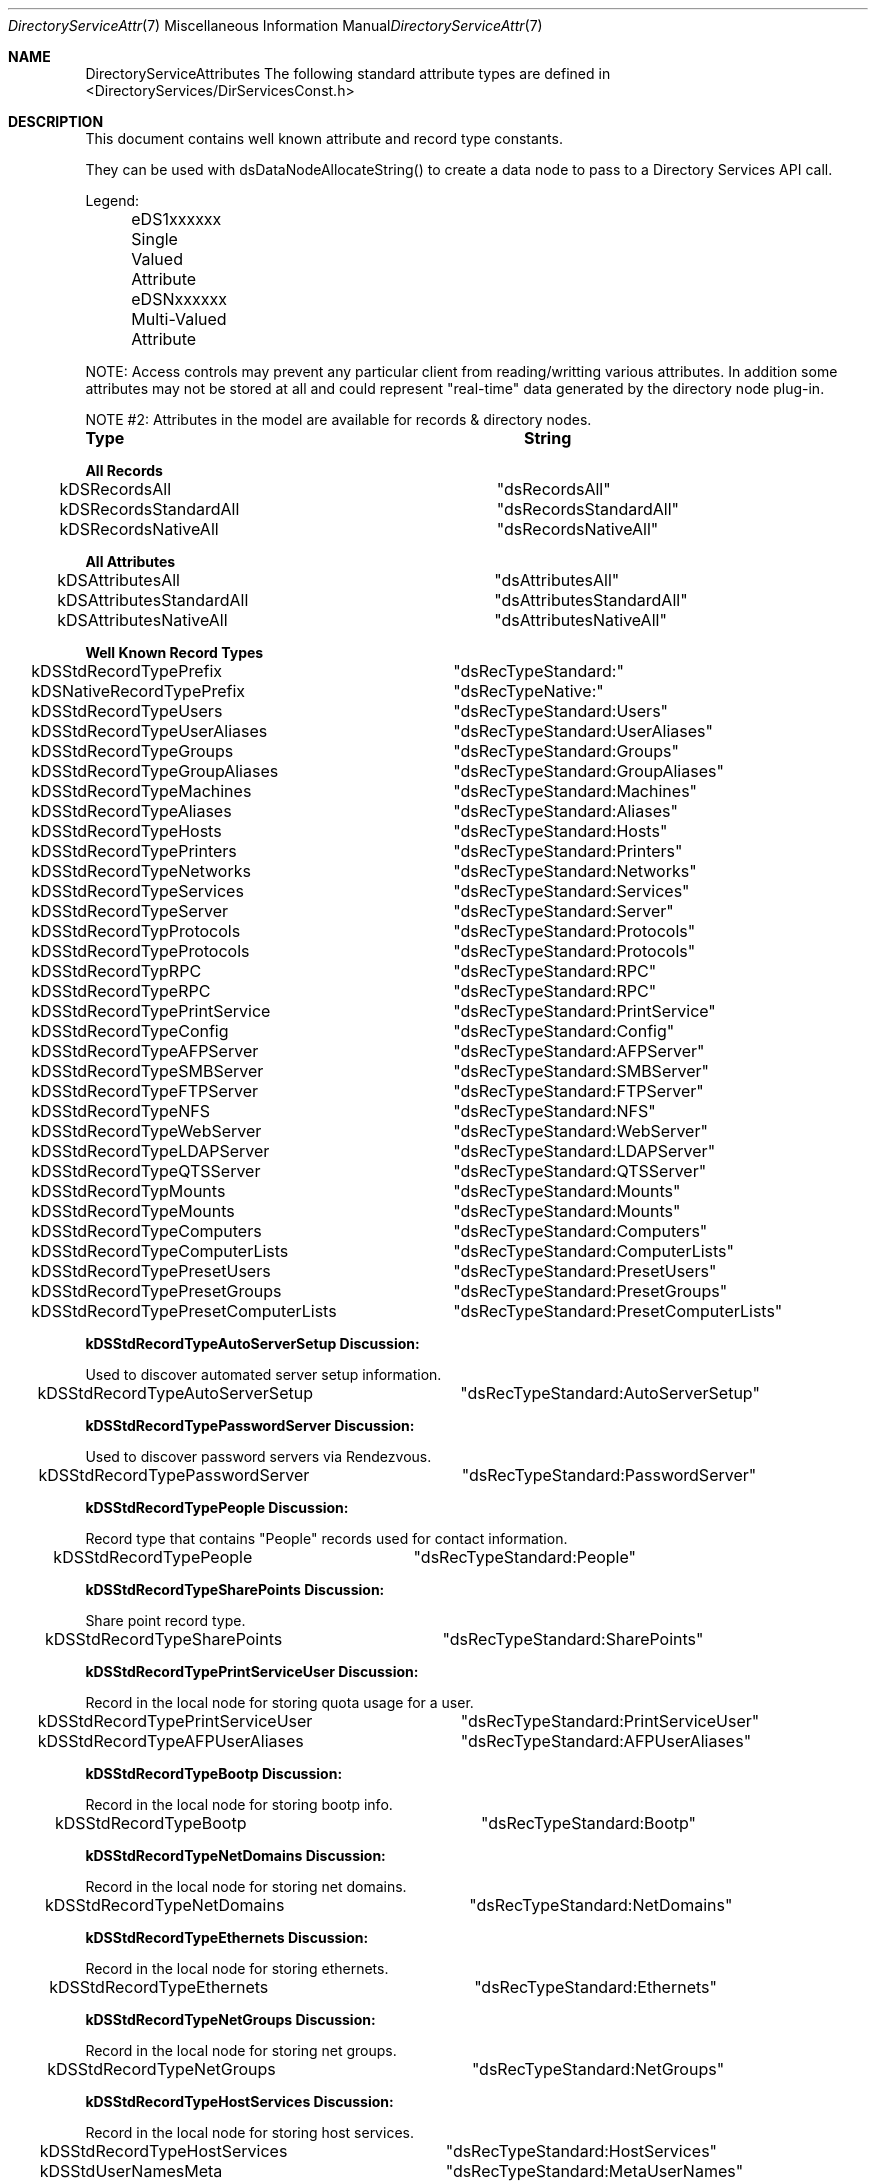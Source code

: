 .\"Modified from man(1) of FreeBSD, the NetBSD mdoc.template, and mdoc.samples.
.\"See Also:
.\"man mdoc.samples for a complete listing of options
.\"man mdoc for the short list of editing options
.\"/usr/share/misc/mdoc.template
.Dd Feb 21, 2003       \" DATE 
.Dt DirectoryServiceAttributes 7       \" Program name and manual section number 
.Os MacOSX
.Sh NAME                 \" Section Header - required - don't modify 
.Nm DirectoryServiceAttributes
.\" The following lines are read in generating the apropos(man -k) database. Use only key
.\" words here as the database is built based on the words here and in the .ND line. 
.\" Use .Nm macro to designate other names for the documented program.
The following standard attribute types are defined in <DirectoryServices/DirServicesConst.h>
.\" .Sh SYNOPSIS             \" Section Header - required - don't modify
.Sh DESCRIPTION          \" Section Header - required - don't modify
.Pp
This document contains well known attribute and record type constants.
.Pp
They can be used with dsDataNodeAllocateString() to create a data node to pass to a Directory Services API call.
.Pp
Legend:
.Pp
	eDS1xxxxxx  Single Valued Attribute
.Pp
	eDSNxxxxxx  Multi-Valued Attribute
.Pp
NOTE: Access controls may prevent any particular client from reading/writting various attributes.  In addition some attributes may not be stored at all and could represent "real-time" data generated by the directory node plug-in.
.Pp
NOTE #2: Attributes in the model are available for records & directory nodes.
.Pp
.Nm Type								String
.Pp
.Nm All Records
.Pp
kDSRecordsAll						"dsRecordsAll"
.Pp
kDSRecordsStandardAll				"dsRecordsStandardAll"
.Pp
kDSRecordsNativeAll					"dsRecordsNativeAll"
.Pp
.Nm All Attributes
.Pp
kDSAttributesAll					"dsAttributesAll"
.Pp
kDSAttributesStandardAll				"dsAttributesStandardAll"
.Pp
kDSAttributesNativeAll				"dsAttributesNativeAll"
.Pp
.Nm Well Known Record Types
.Pp
kDSStdRecordTypePrefix				"dsRecTypeStandard:"
.Pp
kDSNativeRecordTypePrefix			"dsRecTypeNative:"
.Pp
.Pp
kDSStdRecordTypeUsers				"dsRecTypeStandard:Users"
.Pp
kDSStdRecordTypeUserAliases			"dsRecTypeStandard:UserAliases"
.Pp
kDSStdRecordTypeGroups				"dsRecTypeStandard:Groups"
.Pp
kDSStdRecordTypeGroupAliases			"dsRecTypeStandard:GroupAliases"
.Pp
kDSStdRecordTypeMachines				"dsRecTypeStandard:Machines"
.Pp
kDSStdRecordTypeAliases				"dsRecTypeStandard:Aliases"
.Pp
kDSStdRecordTypeHosts				"dsRecTypeStandard:Hosts"
.Pp
kDSStdRecordTypePrinters				"dsRecTypeStandard:Printers"
.Pp
kDSStdRecordTypeNetworks				"dsRecTypeStandard:Networks"
.Pp
kDSStdRecordTypeServices				"dsRecTypeStandard:Services"
.Pp
kDSStdRecordTypeServer				"dsRecTypeStandard:Server"
.Pp
kDSStdRecordTypProtocols				"dsRecTypeStandard:Protocols"
.Pp
kDSStdRecordTypeProtocols			"dsRecTypeStandard:Protocols"
.Pp
kDSStdRecordTypRPC					"dsRecTypeStandard:RPC"
.Pp
kDSStdRecordTypeRPC					"dsRecTypeStandard:RPC"
.Pp
kDSStdRecordTypePrintService			"dsRecTypeStandard:PrintService"
.Pp
kDSStdRecordTypeConfig				"dsRecTypeStandard:Config"
.Pp
kDSStdRecordTypeAFPServer			"dsRecTypeStandard:AFPServer"
.Pp
kDSStdRecordTypeSMBServer			"dsRecTypeStandard:SMBServer"
.Pp
kDSStdRecordTypeFTPServer			"dsRecTypeStandard:FTPServer"
.Pp
kDSStdRecordTypeNFS					"dsRecTypeStandard:NFS"
.Pp
kDSStdRecordTypeWebServer			"dsRecTypeStandard:WebServer"
.Pp
kDSStdRecordTypeLDAPServer			"dsRecTypeStandard:LDAPServer"
.Pp
kDSStdRecordTypeQTSServer			"dsRecTypeStandard:QTSServer"
.Pp
kDSStdRecordTypMounts				"dsRecTypeStandard:Mounts"
.Pp
kDSStdRecordTypeMounts				"dsRecTypeStandard:Mounts"
.Pp
.Pp
kDSStdRecordTypeComputers			"dsRecTypeStandard:Computers"
.Pp
kDSStdRecordTypeComputerLists			"dsRecTypeStandard:ComputerLists"
.Pp
.Pp
kDSStdRecordTypePresetUsers			"dsRecTypeStandard:PresetUsers"
.Pp
kDSStdRecordTypePresetGroups			"dsRecTypeStandard:PresetGroups"
.Pp
kDSStdRecordTypePresetComputerLists	"dsRecTypeStandard:PresetComputerLists"
.Pp
.Nm kDSStdRecordTypeAutoServerSetup Discussion:
.Pp
Used to discover automated server setup information.
.Pp
kDSStdRecordTypeAutoServerSetup		"dsRecTypeStandard:AutoServerSetup"
.Pp
.Nm kDSStdRecordTypePasswordServer Discussion:
.Pp
Used to discover password servers via Rendezvous.
.Pp
kDSStdRecordTypePasswordServer		"dsRecTypeStandard:PasswordServer"
.Pp
.Nm kDSStdRecordTypePeople Discussion:
.Pp
Record type that contains "People" records used for contact information.
.Pp
kDSStdRecordTypePeople		"dsRecTypeStandard:People"
.Pp
.Nm kDSStdRecordTypeSharePoints Discussion:
.Pp
Share point record type.
.Pp
kDSStdRecordTypeSharePoints		"dsRecTypeStandard:SharePoints"
.Pp
.Nm kDSStdRecordTypePrintServiceUser Discussion:
.Pp
Record in the local node for storing quota usage for a user.
.Pp
kDSStdRecordTypePrintServiceUser		"dsRecTypeStandard:PrintServiceUser"
.Pp
.Pp
kDSStdRecordTypeAFPUserAliases		"dsRecTypeStandard:AFPUserAliases"
.Pp
.Nm kDSStdRecordTypeBootp Discussion:
.Pp
Record in the local node for storing bootp info.
.Pp
kDSStdRecordTypeBootp				"dsRecTypeStandard:Bootp"
.Pp
.Nm kDSStdRecordTypeNetDomains Discussion:
.Pp
Record in the local node for storing net domains.
.Pp
kDSStdRecordTypeNetDomains			"dsRecTypeStandard:NetDomains"
.Pp
.Nm kDSStdRecordTypeEthernets Discussion:
.Pp
Record in the local node for storing ethernets.
.Pp
kDSStdRecordTypeEthernets			"dsRecTypeStandard:Ethernets"
.Pp
.Nm kDSStdRecordTypeNetGroups Discussion:
.Pp
Record in the local node for storing net groups.
.Pp
kDSStdRecordTypeNetGroups			"dsRecTypeStandard:NetGroups"
.Pp
.Nm kDSStdRecordTypeHostServices Discussion:
.Pp
Record in the local node for storing host services.
.Pp
kDSStdRecordTypeHostServices			"dsRecTypeStandard:HostServices"
.Pp
.Pp
kDSStdUserNamesMeta					"dsRecTypeStandard:MetaUserNames"
.Pp
kDSStdRecordTypeMeta				"dsRecTypeStandard:AppleMetaRecord"
.Pp
Location record type.
.Pp
kDSStdRecordTypeLocations			"dsRecTypeStandard:Locations"
.Pp
.Nm Well Known Attribute Types...
.Pp
kDSStdAttrTypePrefix				"dsAttrTypeStandard:"
.Pp
kDSNativeAttrTypePrefix				"dsAttrTypeNative:"
.Pp
.Pp
kDSAttrNone						"dsNone"
.Pp
.Nm Authentication Methods
.Pp
kDSStdAuthMethodPrefix				"dsAuthMethodStandard:"
.Pp
kDSNativeAuthMethodPrefix			"dsAuthMethodNative:"
.Pp
.Pp
kDSStdAuthClearText					"dsAuthMethodStandard:dsAuthClearText"
.Pp
.Nm kDSStdAuthCrypt Discussion:
.Pp
Use a crypt password stored in the user record if available to do the authentication. The buffer is packed as follows:
.Pp
	4 byte length of username,
.Pp
	username in UTF8 encoding,
.Pp
	4 byte length of password,
.Pp
	password in UTF8 encoding
.Pp
	This method may not be supported by all plug-ins or for all users.
.Pp
kDSStdAuthCrypt					"dsAuthMethodStandard:dsAuthCrypt"
.Pp
.Pp
kDSStdAuthSetPasswd					"dsAuthMethodStandard:dsAuthSetPasswd"
.Pp
.Nm kDSStdAuthChangePasswd Discussion:
.Pp
Change the password for a user. Does not require prior authentication.
.Pp
	The buffer is packed as follows:
.Pp
	4 byte length of username,
.Pp
	username in UTF8 encoding,
.Pp
	4 byte length of old password,
.Pp
	old password in UTF8 encoding,
.Pp
	4 byte length of new password,
.Pp
	new password in UTF8 encoding
.Pp
kDSStdAuthChangePasswd			"dsAuthMethodStandard:dsAuthChangePasswd"
.Pp
.Pp
kDSStdAuthSetPasswdAsRoot		"dsAuthMethodStandard:dsAuthSetPasswdAsRoot"
.Pp
.Nm kDSStdAuth2WayRandomChangePasswd Discussion:
.Pp
Change the password for a user using the two-way random method.
.Pp
	Does not require prior authentication.
.Pp
	The buffer is packed as follows:
.Pp
	4 byte length of username,
.Pp
	username in UTF8 encoding,
.Pp
	4 byte length of old password encrypted with new (should be 8),
.Pp
	old password encrypted with new,
.Pp
	4 byte length of new password encrypted with old (should be 8),
.Pp
	new password encrypted with old
.Pp
kDSStdAuth2WayRandomChangePasswd	"dsAuthMethodStandard:dsAuth2WayRandomChangePasswd"
.Pp
.Pp
kDSStdAuthAPOP					"dsAuthMethodStandard:dsAuthAPOP"
.Pp
kDSStdAuth2WayRandom			"dsAuthMethodStandard:dsAuth2WayRandom"
.Pp
.Nm kDSStdAuthNodeNativeClearTextOK Discussion:
.Pp
The plug-in should determine which specific authentication method to use.
.Pp
	The buffer is packed as follows:
.Pp
	4 byte length of username,
.Pp
	username in UTF8 encoding,
.Pp
	4 byte length of password,
.Pp
	password in UTF8 encoding
.Pp
The plug-in may choose to use a cleartext authentication method if necessary.
.Pp
kDSStdAuthNodeNativeClearTextOK		"dsAuthMethodStandard:dsAuthNodeNativeCanUseClearText"
.Pp
.Nm kDSStdAuthNodeNativeNoClearText Discussion:
.Pp
The plug-in should determine which specific authentication method to use.
.Pp
	The buffer is packed as follows:
.Pp
	4 byte length of username,
.Pp
	username in UTF8 encoding,
.Pp
	4 byte length of password,
.Pp
	password in UTF8 encoding
.Pp
The plug-in must not use an authentication method that sends the password in cleartext.
.Pp
kDSStdAuthNodeNativeNoClearText		"dsAuthMethodStandard:dsAuthNodeNativeCannotUseClearText"
.Pp
.Pp
kDSStdAuthSMB_NT_Key				"dsAuthMethodStandard:dsAuthSMBNTKey"
.Pp
kDSStdAuthSMB_LM_Key				"dsAuthMethodStandard:dsAuthSMBLMKey"
.Pp
kDSStdAuthCRAM_MD5					"dsAuthMethodStandard:dsAuthNodeCRAM-MD5"
.Pp
kDSStdAuthDIGEST_MD5				"dsAuthMethodStandard:dsAuthNodeDIGEST-MD5"
.Pp
.Nm PDC_SMB_Constants Discussion:
.Pp
Related constants for supporting PDC SMB interaction with DS.
.Pp
.Pp
kDSStdAuthSMB_NT_UserSessionKey					"dsAuthMethodStandard:dsAuthSMBNTUserSessionKey"
.Pp
kDSStdAuthSMBWorkstationCredentialSessionKey	"dsAuthMethodStandard:dsAuthSMBWorkstationCredentialSessionKey"
.Pp
kDSStdAuthSetWorkstationPasswd					"dsAuthMethodStandard:dsAuthSetWorkstationPasswd"
.Pp
kDS1AttrSMBRID									"dsAttrTypeStandard:smb_rid"
.Pp
kDS1AttrSMBGroupRID								"dsAttrTypeStandard:smb_group_rid"
.Pp
.Nm kDS1AttrSMBHomeDrive Discussion:
.Pp
Drive letter for homedirectory mount point.
.Pp
kDS1AttrSMBHomeDrive			"dsAttrTypeStandard:smb_home_drive"
.Pp
.Nm kDS1AttrSMBHome Discussion:
.Pp
UNC address of Windows homedirectory mount point (\\server\\sharepoint).
.Pp
kDS1AttrSMBHome					"dsAttrTypeStandard:smb_home"
.Pp
.Nm kDS1AttrSMBScriptPath Discussion:
.Pp
Login script path.
.Pp
kDS1AttrSMBScriptPath			"dsAttrTypeStandard:smb_script_path"
.Pp
.Nm kDS1AttrSMBProfilePath Discussion:
.Pp
Desktop management info (dock, desktop links, etc).
.Pp
kDS1AttrSMBProfilePath			"dsAttrTypeStandard:smb_profile_path"
.Pp
.Nm kDS1AttrSMBUserWorkstations Discussion:
.Pp
List of workstations user can login from (machine account names).
.Pp
kDS1AttrSMBUserWorkstations 	"dsAttrTypeStandard:smb_user_workstations"
.Pp
.Nm Account_Control_Flags Discussion:
.Pp
Set of account control flags.
.Pp
kDS1AttrSMBAcctFlags			"dsAttrTypeStandard:smb_acctFlags"
.Pp
kDS1AttrSMBPWDLastSet			"dsAttrTypeStandard:smb_pwd_last_set"
.Pp
kDS1AttrSMBLogonTime			"dsAttrTypeStandard:smb_logon_time"
.Pp
kDS1AttrSMBLogoffTime			"dsAttrTypeStandard:smb_logoff_time"
.Pp
kDS1AttrSMBKickoffTime 			"dsAttrTypeStandard:smb_kickoff_time"
.Pp
.Nm kDS1AttrPasswordServerList Discussion:
.Pp
Represents the attribute for storing the password server's replication information.
.Pp
kDS1AttrPasswordServerList 	"dsAttrTypeStandard:PasswordServerList"
.Pp
.Nm kDS1AttrAlternateDatastoreLocation Discussion:
.Pp
Unix path used for determining where a user's email is stored.
.Pp
kDS1AttrAlternateDatastoreLocation 	"dsAttrTypeStandard:AlternateDatastoreLocation"
.Pp
.Nm kDSStdAuthMSCHAP2 Discussion:
.Pp
MS-CHAP2 is a mutual authentication method. The plug-in will generate the data to send back to the client and put it in the step buffer.
.Pp
	The input buffer format:
.Pp
	4 byte length,
.Pp
	username,
.Pp
	4 byte length,
.Pp
	server challenge,
.Pp
	4 byte length,
.Pp
	peer challenge,
.Pp
	4 byte length,
.Pp
	client's digest,
.Pp
	The output buffer format:
.Pp
	4 byte length,
.Pp
	return digest for the client's challenge
.Pp
kDSStdAuthMSCHAP2				"dsAuthMethodStandard:dsAuthMSCHAP2"
.Pp
kDSStdAuthMASKE_A				"dsAuthMethodStandard:dsAuthMASKE-A"
.Pp
kDSStdAuthMASKE_B				"dsAuthMethodStandard:dsAuthMASKE-B"
.Pp
.Nm kDSStdAuthWithAuthorizationRef Discussion:
.Pp
Allows access to local directories as root with a valid AuthorizationRef.
.Pp
	The input buffer format:
.Pp
	externalized AuthorizationRef
.Pp
kDSStdAuthWithAuthorizationRef		"dsAuthMethodStandard:dsAuthWithAuthorizationRef"
.Pp
.Nm kDSStdAuthNewUser Discussion:
.Pp
Create a new user record with the authentication authority
.Pp
	The buffer is packed as follows:
.Pp
	4 byte length of authenticator's UserID,
.Pp
	authenticator's UserID in UTF8 encoding,
.Pp
	4 byte length of authenticator's password,
.Pp
	authenticator's password in UTF8 encoding
.Pp
	4 byte length of new user's short-name,
.Pp
	user's short-name,
.Pp
	4 byte length of new user's password,
.Pp
	user's password
.Pp
kDSStdAuthNewUser					"dsAuthMethodStandard:dsAuthNewUser"
.Pp
.Nm kDSStdAuthGetPolicy Discussion:
.Pp
The plug-in should determine which specific authentication method to use.
.Pp
	The buffer is packed as follows:
.Pp
	4 byte length of authenticator's UserID,
.Pp
	authenticator's UserID in UTF8 encoding,
.Pp
	4 byte length of authenticator's password,
.Pp
	authenticator's password in UTF8 encoding
.Pp
	4 byte length of UserID of the account to get policies,
.Pp
	UserID of the account to get policies in UTF8 encoding
.Pp
The Password Server does not require authentication for this auth method. The first two fields are to cover us for future policy changes and to keep the buffer format as standardized as possible.
.Pp
kDSStdAuthGetPolicy					"dsAuthMethodStandard:dsAuthGetPolicy"
.Pp
.Nm kDSStdAuthSetPolicy Discussion:
.Pp
The plug-in should determine which specific authentication method to use.
.Pp
	The buffer is packed as follows:
.Pp
	4 byte length of authenticator's UserID,
.Pp
	authenticator's UserID in UTF8 encoding,
.Pp
	4 byte length of authenticator's password,
.Pp
	authenticator's password in UTF8 encoding
.Pp
	4 byte length of UserID of the account to set policies,
.Pp
	UserID of the account to set policies in UTF8 encoding
.Pp
	4 byte length of policy data,
.Pp
	policy data
.Pp
kDSStdAuthSetPolicy					"dsAuthMethodStandard:dsAuthSetPolicy"
.Pp
.Pp
kDSStdAuthGetGlobalPolicy			"dsAuthMethodStandard:dsAuthGetGlobalPolicy"
.Pp
kDSStdAuthSetGlobalPolicy			"dsAuthMethodStandard:dsAuthSetGlobalPolicy"
.Pp
kDSStdAuthGetUserName				"dsAuthMethodStandard:dsAuthGetUserName"
.Pp
kDSStdAuthSetUserName				"dsAuthMethodStandard:dsAuthSetUserName"
.Pp
kDSStdAuthGetUserData				"dsAuthMethodStandard:dsAuthGetUserData"
.Pp
kDSStdAuthSetUserData				"dsAuthMethodStandard:dsAuthSetUserData"
.Pp
kDSStdAuthDeleteUser				"dsAuthMethodStandard:dsAuthDeleteUser"
.Pp
.Nm Users Distinguished or Real Name
.Pp
kDS1AttrDistinguishedName		"dsAttrTypeStandard:RealName"
.Pp
.Pp
kDS1AttrFirstName				"dsAttrTypeStandard:FirstName"
.Pp
kDS1AttrMiddleName				"dsAttrTypeStandard:MiddleName"
.Pp
kDS1AttrLastName				"dsAttrTypeStandard:LastName"
.Pp
.Nm All possible names for a record
.Pp
kDSNAttrAllNames				"dsAttrTypeStandard:AllNames"
.Pp
.Nm Set password methods
.Pp
kDSSetPasswdBestOf				"dsSetPasswdBestOf"
.Pp
.Nm kDSNAttrAuthenticationAuthority Discussion:
.Pp
Determines what mechanism is used to verify or set a user's password. If multiple values are present, the first attributes returned take precedence. Typically found in User records (kDSStdRecordTypeUsers).
.Pp
kDSNAttrAuthenticationAuthority	"dsAttrTypeStandard:AuthenticationAuthority"
.Pp
.Nm kDS1AttrPasswordPolicyOptions Discussion:
.Pp
Collection of password policy options in single attribute. Used in user presets record.
.Pp
kDS1AttrPasswordPolicyOptions	"dsAttrTypeStandard:PasswordPolicyOptions"
.Pp
.Nm kDSValueDefaultAuthAuthority Discussion:
.Pp
The default value to use for the kDSNAttrAuthenticationAuthority attribute. When creating a user record, set this value for authentication authority before setting the password with dsDoDirNodeAuth.
.Pp
kDSValueAuthAuthorityDefault				kDSValueAuthAuthorityShadowHash
.Pp
kDSValueAuthAuthorityBasic					";basic;"
.Pp
kDSTagAuthAuthorityBasic					"basic"
.Pp
kDSValueAuthAuthorityLocalWindowsHash		";LocalWindowsHash;"
.Pp
kDSTagAuthAuthorityLocalWindowsHash			"LocalWindowsHash"
.Pp
kDSValueAuthAuthorityShadowHash				";ShadowHash;"
.Pp
kDSTagAuthAuthorityShadowHash				"ShadowHash"
.Pp
kDSTagAuthAuthorityBetterHashOnly			"BetterHashOnly"
.Pp
kDSValueAuthAuthorityPasswordServerPrefix	";ApplePasswordServer;"
.Pp
kDSTagAuthAuthorityPasswordServer			"ApplePasswordServer"
.Pp
kDSValueAuthAuthorityKerberosv5				";Kerberosv5;"
.Pp
kDSTagAuthAuthorityKerberosv5				"Kerberosv5"
.Pp
kDSValueAuthAuthorityLocalCachedUser		";LocalCachedUser;"
.Pp
kDSTagAuthAuthorityLocalCachedUser			"LocalCachedUser"
.Pp
Single Valued Attribute
.Pp
kDS1AttrPassword				"dsAttrTypeStandard:Password"
.Pp
kDS1AttrPasswordPlus			"dsAttrTypeStandard:PasswordPlus"
.Pp
kDS1AttrAuthenticationHint 		"dsAttrTypeStandard:AuthenticationHint"
.Pp
kDS1AttrInternetAlias  			"dsAttrTypeStandard:InetAlias"
.Pp
kDS1AttrNFSHomeDirectory			"dsAttrTypeStandard:NFSHomeDirectory"
.Pp
kDS1AttrUniqueID				"dsAttrTypeStandard:UniqueID"
.Pp
kDS1AttrPrimaryGroupID			"dsAttrTypeStandard:PrimaryGroupID"
.Pp
kDS1AttrMailAttribute			"dsAttrTypeStandard:MailAttribute"
.Pp
kDS1AttrComment				"dsAttrTypeStandard:Comment"
.Pp
kDS1AttrRARA					"dsAttrTypeStandard:RARA"
.Pp
kDS1AttrGeneratedUID			"dsAttrTypeStandard:GeneratedUID"
.Pp
kDS1AttrAdminStatus				"dsAttrTypeStandard:AdminStatus"
.Pp
kDS1AttrPwdAgingPolicy			"dsAttrTypeStandard:PwdAgingPolicy"
.Pp
kDS1AttrUserShell				"dsAttrTypeStandard:UserShell"
.Pp
kDS1AttrVFSType				"dsAttrTypeStandard:VFSType"
.Pp
kDS1AttrVFSPassNo				"dsAttrTypeStandard:VFSPassNo"
.Pp
kDS1AttrVFSDumpFreq				"dsAttrTypeStandard:VFSDumpFreq"
.Pp
kDS1AttrVFSLinkDir				"dsAttrTypeStandard:VFSLinkDir"
.Pp
kDS1AttrChange					"dsAttrTypeStandard:Change"
.Pp
kDS1AttrExpire					"dsAttrTypeStandard:Expire"
.Pp
.Pp
kDSNAttrRecordAlias				"dsAttrTypeStandard:RecordAlias"
.Pp
kDSNAttrGroupMembership			"dsAttrTypeStandard:GroupMembership"
.Pp
kDSNAttrHomeDirectory			"dsAttrTypeStandard:HomeDirectory"
.Pp
kDSNAttrKeywords				"dsAttrTypeStandard:Keywords"
.Pp
.Nm kDS1AttrXMLPlist Discussion:
SA config settings plist.
.Pp
kDS1AttrXMLPlist				"dsAttrTypeStandard:XMLPlist"
.Pp
.Nm kDS1AttrHomeDirectoryQuota Discussion:
.Pp
Represents the allowed usage for a user's home directory in bytes. Found in user records (kDSStdRecordTypeUsers).
.Pp
kDS1AttrHomeDirectoryQuota		"dsAttrTypeStandard:HomeDirectoryQuota"
.Pp
kDS1AttrHomeDirectorySoftQuota	"dsAttrTypeStandard:HomeDirectorySoftQuota"
.Pp
.Nm  kDS1AttrAdminLimits Discussion:
.Pp
XML plist indicating what an admin user can edit. Found in kDSStdRecordTypeUsers records.
.Pp
kDS1AttrAdminLimits				"dsAttrTypeStandard:AdminLimits"
.Pp
.Nm  kDS1AttrPresetUserIsAdmin Discussion:
.Pp
Flag to indicate whether users created from this preset are administrators by default. Found in kDSStdRecordTypePresetUsers records.
.Pp
kDS1AttrPresetUserIsAdmin		"dsAttrTypeStandard:PresetUserIsAdmin"
.Pp
.Pp
kDS1StandardAttrHomeLocOwnerkDS1AttrHomeLocOwner
.Pp
.Nm kDS1AttrHomeLocOwner Discussion:
.Pp
Represents the owner of a workgroup's shared home directory. Typically found in kDSStdRecordTypeGroups records.
.Pp
kDS1AttrHomeLocOwner			"dsAttrTypeStandard:HomeLocOwner"
.Pp
.Pp
kDSNAttrProtocols				"dsAttrTypeStandard:Protocols"
.Pp
kDSNAttrVFSOpts					"dsAttrTypeStandard:VFSOpts"
.Pp
.Nm kDS1AttrPasswordServerLocation Discussion:
.Pp
Specifies the IP address or domain name of the Password Server associated with a given directory node. Found in a config record named PasswordServer.
.Pp
kDS1AttrPasswordServerLocation	"dsAttrTypeStandard:PasswordServerLocation"
.Pp
.Nm kDS1AttrPort Discussion:
.Pp
Represents the port number a service is available on. Typically found in service record types including kDSStdRecordTypeAFPServer, kDSStdRecordTypeLDAPServer, and kDSStdRecordTypeWebServer.
.Pp
kDS1AttrPort					"dsAttrTypeStandard:Port"
.Pp
.Nm kDS1AttrLocation Discussion:
.Pp
Represents the location a service is available from (usually domain name). Typically found in service record types including kDSStdRecordTypeAFPServer, kDSStdRecordTypeLDAPServer, and kDSStdRecordTypeWebServer.
.Pp
kDS1AttrLocation				"dsAttrTypeStandard:Location"
.Pp
.Nm kDS1AttrServiceType Discussion:
.Pp
Represents the service type for the service.  This is the raw service type of the service.  For example a service record type of kDSStdRecordTypeWebServer might have a service type of "http" or "https".
.Pp
kDS1AttrServiceType				"dsAttrTypeStandard:ServiceType"
.Pp
.Nm kDS1AttrPicture Discussion:
.Pp
Represents the path of the picture for each user displayed in the login window. Found in user records (kDSStdRecordTypeUsers).
.Pp
kDS1AttrPicture					"dsAttrTypeStandard:Picture"
.Pp
.Nm Mutivalued meta attribute data
.Pp
kDSNAttrMetaNodeLocation		"dsAttrTypeStandard:AppleMetaNodeLocation"
.Pp
kStandardTargetAlias		"dsAttrTypeStandard:AppleMetaAliasTarget"
.Pp
kStandardSourceAlias		"dsAttrTypeStandard:AppleMetaAliasSource"
.Pp
.Pp
kDS1AttrAliasData			"dsAttrTypeStandard:AppleAliasData"
.Pp
Single Valued - checksum/meta data
.Pp
kDS1AttrDataStamp			"dsAttrTypeStandard:DataStamp"
.Pp
kDS1AttrTotalSize			"dsAttrTypeStandard:TotalSize"
.Pp
Single Valued - data of Create, Modify, Backup time in UTC
.Pp
kDS1AttrTimePackage			"dsAttrTypeStandard:TimePackage"
.Pp
Single Valued - alias attribute, contain pointer to another node/record/attribute
.Pp
kDS1AttrAlias				"dsAttrTypeStandard:Alias"
.Pp
Single valued - used to get a "auth" credential, to be used to authenticate to other Directory nodes.
.Pp
kDS1AttrAuthCredential		"dsAttrTypeStandard:AuthCredential"
.Pp
Single valued - Note attribute. Commonly used in printer records.
.Pp
kDS1AttrNote				"dsAttrTypeStandard:Note"
.Pp
Single-valued attribute for definition of the Printer Make and Model.  An example
Value would be "HP LaserJet 2200".  This would be used to determine the proper PPD
file to be used when configuring a printer from the Directory.  This attribute
is based on the IPP Printing Specification RFC and IETF IPP-LDAP Printer Record.
.Pp
kDS1AttrPrinterMakeAndModel "dsAttrTypeStandard:PrinterMakeAndModel"
.Pp
Single-valued attribute that defines the URI of a printer "ipp://address" or
"smb://server/queue".  This is used when configuring a printer. This attribute
is based on the IPP Printing Specification RFC and IETF IPP-LDAP Printer Record.
.Pp
kDS1AttrPrinterURI			"dsAttrTypeStandard:PrinterURI"
.Pp
Multi-valued attribute that defines additional URIs supported by a printer.
This is used when configuring a printer. This attribute is based on the IPP 
Printing Specification RFC and IETF IPP-LDAP Printer Record.
.Pp
kDSNAttrPrinterXRISupported "dsAttrTypeStandard:PrinterXRISupported"
.Pp
Single-valued attribute that defines the IEEE 1284 DeviceID of a printer.
 This is used when configuring a printer.
.Pp
kDS1AttrPrinter1284DeviceID "dsAttrTypeStandard:Printer1284DeviceID"
.Pp
Single valued - DNS Resolver domain attribute.
.Pp
kDS1AttrDNSDomain			"dsAttrTypeStandard:DNSDomain"
.Pp
Single valued - DNS Resolver nameserver attribute.
.Pp
kDS1AttrDNSNameServer		"dsAttrTypeStandard:DNSNameServer"
.Pp
.Nm  KDC master key RSA encrypted with realm public key.
.Pp
kDSNAttrKDCAuthKey			"dsAttrTypeStandard:KDCAuthKey"
.Pp
.Nm Contents of the kdc.conf file.
.Pp
kDS1AttrKDCConfigData		"dsAttrTypeStandard:KDCConfigData"
.Pp
.Nm Used with directory nodes so that clients can "discover" the API capabilities for this Directory Node.
.Pp
kDS1AttrCapabilities		"dsAttrTypeStandard:Capabilities"
.Pp
can be found using dsGetDirNodeInfo and will return one of ReadOnly, ReadWrite, or WriteOnly strings note that ReadWrite does not imply fully readable or writable
.Pp
kDS1AttrReadOnlyNode		"dsAttrTypeStandard:ReadOnlyNode"
.Pp
used with Search Node to  "discover" the search path for this node
.Pp
kDS1AttrSearchPath			"dsAttrTypeStandard:SearchPath"
.Pp
kDSNAttrSearchPath			"dsAttrTypeStandard:SearchPath"
used with Search Node to "discover" the search policy for this node
.Pp
kDS1AttrSearchPolicy			"dsAttrTypeStandard:SearchPolicy"
used with Search Node to "discover" the possible search paths for this node
.Pp
kDS1AttrNSPSearchPath			"dsAttrTypeStandard:NSPSearchPath"
.Pp
kDSNAttrNSPSearchPath			"dsAttrTypeStandard:NSPSearchPath"
.Pp
kDS1AttrLSPSearchPath			"dsAttrTypeStandard:LSPSearchPath"
.Pp
kDSNAttrLSPSearchPath			"dsAttrTypeStandard:LSPSearchPath"
.Pp
kDS1AttrCSPSearchPath			"dsAttrTypeStandard:CSPSearchPath"
.Pp
kDSNAttrCSPSearchPath			"dsAttrTypeStandard:CSPSearchPath"
.Pp
.Nm force the directory service to generate a binary image of the record and all it's attributes.
.Pp
kDS1AttrRecordImage			"dsAttrTypeStandard:RecordImage"
.Pp
Information (version, signature, about, credits..ect.) about the plug-in that is actually servicing a particular directory node.
.Pp
kDSNAttrPlugInInfo			"dsAttrTypeStandard:PlugInInfo"
.Pp
Multivalued Attribute, list of names/keys for this record
.Pp
kDSNAttrRecordName			"dsAttrTypeStandard:RecordName"
.Pp
Multivalued - list of attribute types
.Pp
kDSNAttrSchema				"dsAttrTypeStandard:Scheama"
.Pp
Single Valued for a Record, Multi-valued for a Directory Node
.Pp
kDSNAttrRecordType			"dsAttrTypeStandard:RecordType"
.Pp
.Pp
kDSNAttrNodePath			"dsAttrTypeStandard:NodePath"
.Pp
.Pp
kDSNAttrAuthMethod			"dsAttrTypeStandard:AuthMethod"
.Pp
kDSNAttrSetPasswdMethod		"dsAttrTypeStandard:SetPasswdMethod"
.Pp
//	Multivalued - list of group records
.Pp
kDSNAttrGroup				"dsAttrTypeStandard:Group"
.Pp
Multivalued - list of member records
.Pp
kDSNAttrMember				"dsAttrTypeStandard:Member"
.Pp
kDSNAttrURL					"dsAttrTypeStandard:URL"
.Pp
data contained in this attribute type is a fully qualified MIME Type.
.Pp
kDSNAttrMIME				"dsAttrTypeStandard:MIME"
.Pp
kDSNAttrHTML				"dsAttrTypeStandard:HTML"
.Pp
.Pp
kDSNAttrNBPEntry			"dsAttrTypeStandard:NBPEntry"
.Pp
kDSNAttrDNSName				"dsAttrTypeStandard:DNSName"
.Pp
kDSNAttrIPAddress			"dsAttrTypeStandard:IPAddress"
.Pp
.Nm kDS1AttrENetAddress Discussion:
.Pp
Single-valued attribute for hardware Ethernet address (MAC address). Found in machine records (kDSStdRecordTypeMachines) and computer records (kDSStdRecordTypeComputers).
.Pp
kDS1AttrENetAddress			"dsAttrTypeStandard:ENetAddress"
.Pp
.Nm kDSNAttrBootParams Discussion:
.Pp
Attribute type in host or machine records for storing boot params.
.Pp
kDSNAttrBootParams			"dsAttrTypeStandard:BootParams"
.Pp
.Nm kDSNAttrNetGroups Discussion:
.Pp
Attribute type that indicates which netgroups its record is a member of. Found in user, host, and netdomain records.
.Pp
kDSNAttrNetGroups			"dsAttrTypeStandard:NetGroups".Pp
.Pp
kDSNAttrPGPPublicKey		"dsAttrTypeStandard:PGPPublicKey"
.Pp
kDSNAttrEMailAddress		"dsAttrTypeStandard:EMailAddress"
.Pp
.Pp
kDSNAttrAreaCode			"dsAttrTypeStandard:AreaCode"
.Pp
kDSNAttrPhoneNumber			"dsAttrTypeStandard:PhoneNumber"
.Pp
kDSNAttrPostalAddress		"dsAttrTypeStandard:PostalAddress"
.Pp
.Pp
kDSNAttrOrganizationName	"dsAttrTypeStandard:OrganizationName"
.Pp
kDSNAttrAddressLine1		"dsAttrTypeStandard:AddressLine1"
.Pp
kDSNAttrAddressLine2		"dsAttrTypeStandard:AddressLine2"
.Pp
kDSNAttrAddressLine3		"dsAttrTypeStandard:AddressLine3"
.Pp
kDSNAttrCity				"dsAttrTypeStandard:City"
.Pp
kDSNAttrState				"dsAttrTypeStandard:State"
.Pp
kDSNAttrPostalCode			"dsAttrTypeStandard:PostalCode"
.Pp
used for Setup Assistant automatic population
.Pp
kDS1AttrSetupOccupation		"dsAttrTypeStandard:Occupation"
.Pp
kDS1AttrSetupLocation		"dsAttrTypeStandard:SetupAssistantLocation"
.Pp
kDS1AttrSetupAdvertising	"dsAttrTypeStandard:SetupAssistantAdvertising"
.Pp
kDS1AttrSetupAutoRegister	"dsAttrTypeStandard:SetupAssistantAutoRegister"
.Pp
.Pp
kDS1AttrMCXSettings			"dsAttrTypeStandard:MCXSettings"
.Pp
kDSNAttrMCXSettings			"dsAttrTypeStandard:MCXSettings"
.Pp
kDS1AttrMCXFlags			"dsAttrTypeStandard:MCXFlags"
.Pp
kDSNAttrComputers			"dsAttrTypeStandard:Computers"
.Pp
Print
.Pp
kDS1AttrPrintServiceInfoXML		"dsAttrTypeStandard:PrintServiceInfoXML"
.Pp
kDS1AttrPrintServiceInfoText	"dsAttrTypeStandard:PrintServiceInfoText"
.Pp
.Nm kDS1AttrPrintServiceUserData Discussion:
.Pp
Single-valued attribute for print quota configuration or statistics (XML data). Found in user records (kDSStdRecordTypeUsers) or print service statistics records (kDSStdRecordTypePrintServiceUser).
.Pp
kDS1AttrPrintServiceUserData	"dsAttrTypeStandard:PrintServiceUserData"
.Pp
.Nm kDSStdNotifyxxxxx Discussion:
Notification tags that can be registered for with SystemConfiguration
to receive notifications of events occuring in the DirectoryService daemon on the
local machine.
.Pp
.Pp
kDSStdNotifyTypePrefix				"com.apple.DirectoryService.NotifyTypeStandard:"
.Pp
kDSStdNotifySearchPolicyChanged		"com.apple.DirectoryService.NotifyTypeStandard:SearchPolicyChanged"
.Pp
kDSStdNotifyDirectoryNodeAdded		"com.apple.DirectoryService.NotifyTypeStandard:DirectoryNodeAdded"
.Pp
kDSStdNotifyDirectoryNodeDeleted	"com.apple.DirectoryService.NotifyTypeStandard:DirectoryNodeDeleted"
.Pp
.Sh SEE ALSO 
.\" List links in ascending order by section, alphabetically within a section.
.\" Please do not reference files that do not exist without filing a bug report
.Xr DirectoryService 8
.Xr dscl 1
.\" .Sh BUGS 
.\" .Sh HISTORY 
